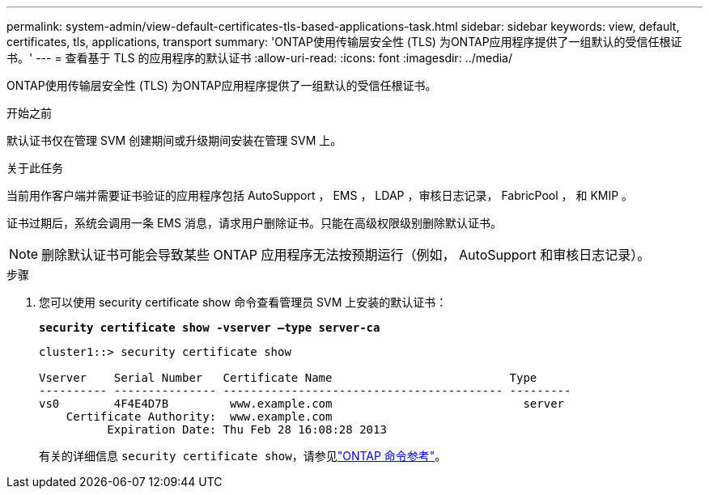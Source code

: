 ---
permalink: system-admin/view-default-certificates-tls-based-applications-task.html 
sidebar: sidebar 
keywords: view, default, certificates, tls, applications, transport 
summary: 'ONTAP使用传输层安全性 (TLS) 为ONTAP应用程序提供了一组默认的受信任根证书。' 
---
= 查看基于 TLS 的应用程序的默认证书
:allow-uri-read: 
:icons: font
:imagesdir: ../media/


[role="lead"]
ONTAP使用传输层安全性 (TLS) 为ONTAP应用程序提供了一组默认的受信任根证书。

.开始之前
默认证书仅在管理 SVM 创建期间或升级期间安装在管理 SVM 上。

.关于此任务
当前用作客户端并需要证书验证的应用程序包括 AutoSupport ， EMS ， LDAP ，审核日志记录， FabricPool ， 和 KMIP 。

证书过期后，系统会调用一条 EMS 消息，请求用户删除证书。只能在高级权限级别删除默认证书。

[NOTE]
====
删除默认证书可能会导致某些 ONTAP 应用程序无法按预期运行（例如， AutoSupport 和审核日志记录）。

====
.步骤
. 您可以使用 security certificate show 命令查看管理员 SVM 上安装的默认证书：
+
`*security certificate show -vserver –type server-ca*`

+
[listing]
----
cluster1::> security certificate show

Vserver    Serial Number   Certificate Name                          Type
---------- --------------- ----------------------------------------- ---------
vs0        4F4E4D7B         www.example.com                            server
    Certificate Authority:  www.example.com
          Expiration Date: Thu Feb 28 16:08:28 2013
----
+
有关的详细信息 `security certificate show`，请参见link:https://docs.netapp.com/us-en/ontap-cli/security-certificate-show.html?q=show["ONTAP 命令参考"^]。


